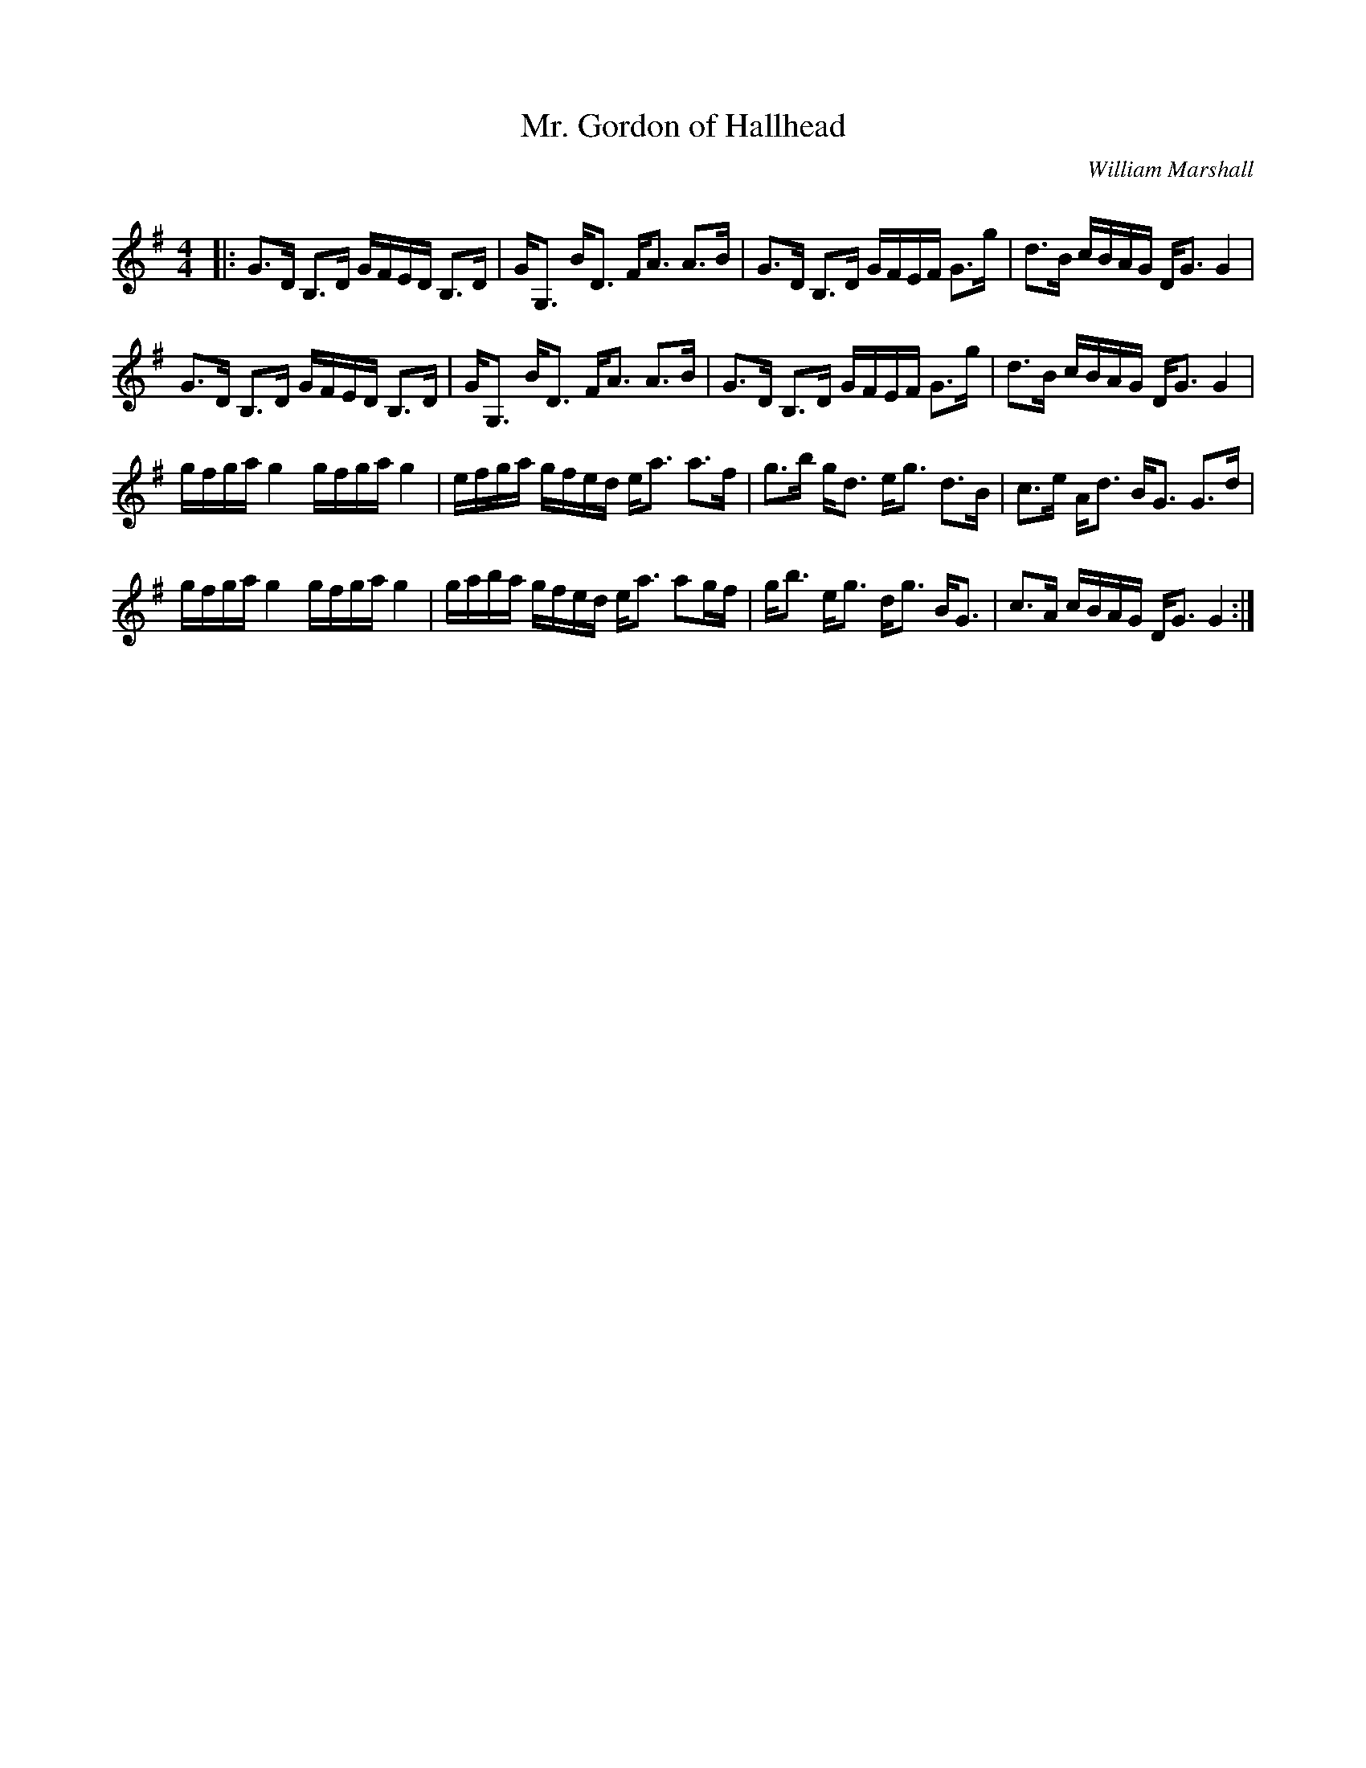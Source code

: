 X:1
T: Mr. Gordon of Hallhead
C:William Marshall
R:Strathspey
Q: 128
K:G
M:4/4
L:1/16
|:G3D B,3D GFED B,3D|GG,3 BD3 FA3 A3B|G3D B,3D GFEF G3g|d3B cBAG DG3 G4|
G3D B,3D GFED B,3D|GG,3 BD3 FA3 A3B|G3D B,3D GFEF G3g|d3B cBAG DG3 G4|
gfga g4 gfga g4|efga gfed ea3 a3f|g3b gd3 eg3 d3B|c3e Ad3 BG3 G3d|
gfga g4 gfga g4|gaba gfed ea3 a2gf|gb3 eg3 dg3 BG3|c3A cBAG DG3 G4:|

